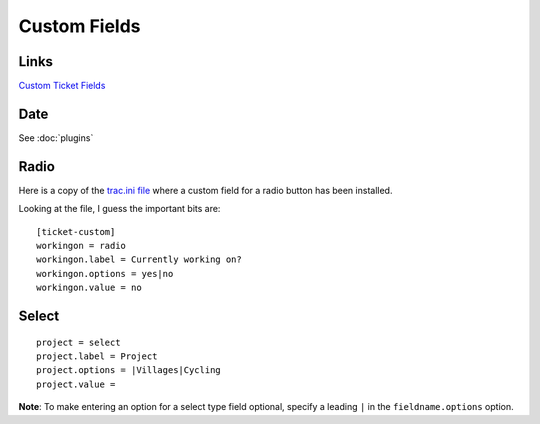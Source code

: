 Custom Fields
*************

Links
=====

`Custom Ticket Fields`_

Date
====

See :doc:`plugins`

Radio
=====

Here is a copy of the `trac.ini file`_ where a custom field for a radio button
has been installed.

Looking at the file, I guess the important bits are:

::

  [ticket-custom]
  workingon = radio
  workingon.label = Currently working on?
  workingon.options = yes|no
  workingon.value = no

Select
======

::

  project = select
  project.label = Project
  project.options = |Villages|Cycling
  project.value =

**Note**: To make entering an option for a select type field optional, specify
a leading ``|`` in the ``fieldname.options`` option.


.. _`Custom Ticket Fields`: http://trac.edgewall.org/wiki/TracTicketsCustomFields
.. _`trac.ini file`: ../../misc/howto/trac/trac.ini
